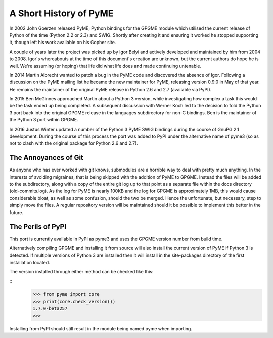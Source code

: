 =======================
A Short History of PyME
=======================

In 2002 John Goerzen released PyME; Python bindings for the GPGME
module which utilised the current release of Python of the time
(Python 2.2 or 2.3) and SWIG.  Shortly after creating it and ensuring
it worked he stopped supporting it, though left his work available on
his Gopher site.

A couple of years later the project was picked up by Igor Belyi and
actively developed and maintained by him from 2004 to 2008.  Igor's
whereabouts at the time of this document's creation are unknown, but
the current authors do hope he is well.  We're assuming (or hoping)
that life did what life does and made continuing untenable.

In 2014 Martin Albrecht wanted to patch a bug in the PyME code and
discovered the absence of Igor.  Following a discussion on the PyME
mailing list he became the new maintainer for PyME, releasing version
0.9.0 in May of that year.  He remains the maintainer of the original
PyME release in Python 2.6 and 2.7 (available via PyPI).

In 2015 Ben McGinnes approached Martin about a Python 3 version, while
investigating how complex a task this would be the task ended up being
completed.  A subsequent discussion with Werner Koch led to the
decision to fold the Python 3 port back into the original GPGME
release in the languages subdirectory for non-C bindings.  Ben is the
maintainer of the Python 3 port within GPGME.

In 2016 Justus Winter updated a number of the Python 3 PyME SWIG
bindings during the course of GnuPG 2.1 development.  During the
course of this process the port was added to PyPI under the
alternative name of pyme3 (so as not to clash with the original
package for Python 2.6 and 2.7).


---------------------
The Annoyances of Git
---------------------

As anyone who has ever worked with git knows, submodules are a horrible
way to deal with pretty much anything.  In the interests of avoiding
migraines, that is being skipped with the addition of PyME to GPGME.
Instead the files will be added to the subdirectory, along with a copy
of the entire git log up to that point as a separate file within the
docs directory (old-commits.log).  As the log for PyME is nearly 100KB
and the log for GPGME is approximately 1MB, this would cause
considerable bloat, as well as some confusion, should the two be
merged.  Hence the unfortunate, but necessary, step to simply move the
files.  A regular repository version will be maintained should it be
possible to implement this better in the future.


------------------
The Perils of PyPI
------------------

This port is currently available in PyPI as pyme3 and uses the GPGME
version number from build time.  

Alternatively compiling GPGME and installing it from source will also
install the current version of PyME if Python 3 is detected.  If
multiple versions of Python 3 are installed then it will install in
the site-packages directory of the first installation located.

The version installed through either method can be checked like this:

::
   >>> from pyme import core
   >>> print(core.check_version())
   1.7.0-beta257
   >>>

Installing from PyPI should still result in the module being named
pyme when importing.
